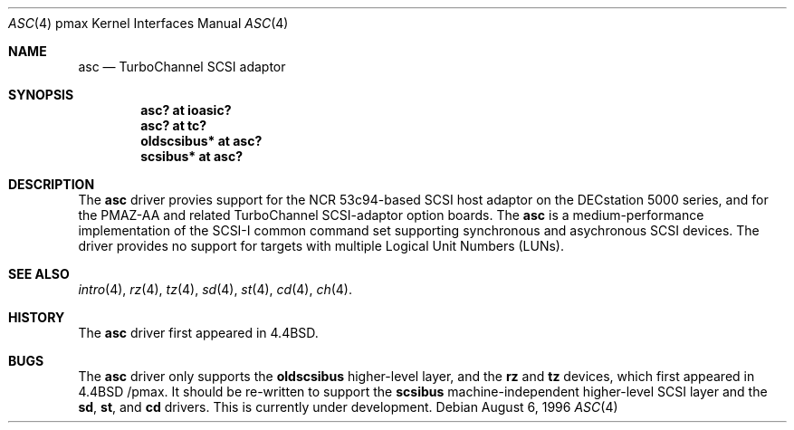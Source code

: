.\"
.\" Copyright (c) 1996 Jonathan Stone.
.\" All rights reserved.
.\"
.\" Redistribution and use in source and binary forms, with or without
.\" modification, are permitted provided that the following conditions
.\" are met:
.\" 1. Redistributions of source code must retain the above copyright
.\"    notice, this list of conditions and the following disclaimer.
.\" 2. Redistributions in binary form must reproduce the above copyright
.\"    notice, this list of conditions and the following disclaimer in the
.\"    documentation and/or other materials provided with the distribution.
.\" 3. All advertising materials mentioning features or use of this software
.\"    must display the following acknowledgement:
.\"      This product includes software developed by Jonathan Stone.
.\" 4. The name of the author may not be used to endorse or promote products
.\"    derived from this software without specific prior written permission
.\"
.\" THIS SOFTWARE IS PROVIDED BY THE AUTHOR ``AS IS'' AND ANY EXPRESS OR
.\" IMPLIED WARRANTIES, INCLUDING, BUT NOT LIMITED TO, THE IMPLIED WARRANTIES
.\" OF MERCHANTABILITY AND FITNESS FOR A PARTICULAR PURPOSE ARE DISCLAIMED.
.\" IN NO EVENT SHALL THE AUTHOR BE LIABLE FOR ANY DIRECT, INDIRECT,
.\" INCIDENTAL, SPECIAL, EXEMPLARY, OR CONSEQUENTIAL DAMAGES (INCLUDING, BUT
.\" NOT LIMITED TO, PROCUREMENT OF SUBSTITUTE GOODS OR SERVICES; LOSS OF USE,
.\" DATA, OR PROFITS; OR BUSINESS INTERRUPTION) HOWEVER CAUSED AND ON ANY
.\" THEORY OF LIABILITY, WHETHER IN CONTRACT, STRICT LIABILITY, OR TORT
.\" (INCLUDING NEGLIGENCE OR OTHERWISE) ARISING IN ANY WAY OUT OF THE USE OF
.\" THIS SOFTWARE, EVEN IF ADVISED OF THE POSSIBILITY OF SUCH DAMAGE.
.\"
.\"	$NetBSD: asc.4,v 1.4.2.1 1999/04/07 08:13:08 pk Exp $
.\"
.Dd August 6, 1996
.Dt ASC 4 pmax
.Os
.Sh NAME
.Nm asc
.Nd
TurboChannel SCSI adaptor
.Sh SYNOPSIS
.Cd "asc? at ioasic?"
.Cd "asc? at tc?"
.Cd "oldscsibus* at asc?"
.Cd "scsibus* at asc?"
.Sh DESCRIPTION
The
.Nm
driver provies support for the NCR 53c94-based SCSI host adaptor
on the DECstation 5000 series, and for the PMAZ-AA and related
TurboChannel SCSI-adaptor option boards.
The
.Nm
is a medium-performance implementation of the SCSI-I common command set
supporting synchronous and asychronous SCSI devices.
The driver provides no support for targets with multiple Logical
Unit Numbers (LUNs).
.Sh SEE ALSO
.Xr intro 4 ,
.Xr rz 4 ,
.Xr tz 4 ,
.Xr sd 4 ,
.Xr st 4 ,
.Xr cd 4 ,
.Xr ch 4 .
.Sh HISTORY
The
.Nm
driver first appeared in
.Bx 4.4 .
.Sh BUGS
The
.Nm
driver only supports the
.Nm oldscsibus
higher-level layer, and the
.Nm rz
and
.Nm tz
devices, which first appeared in 
.Bx 4.4 /pmax.
It should be re-written to support the
.Nm scsibus
machine-independent higher-level SCSI layer and the
.Nm sd ,
.Nm st ,
and
.Nm cd
drivers.
This is
.Ud .
